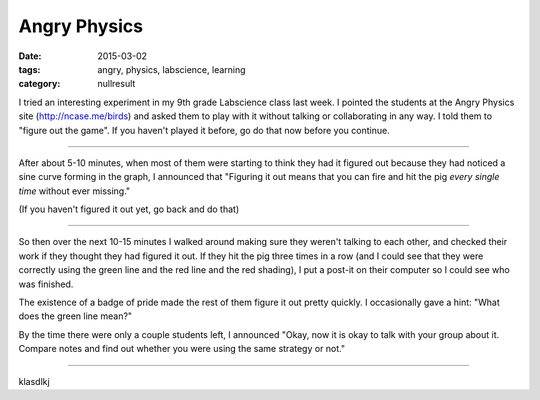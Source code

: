 Angry Physics
#############

:date: 2015-03-02
:tags: angry, physics, labscience, learning
:category: nullresult

I tried an interesting experiment in my 9th grade Labscience class last week.  I pointed the students at the Angry Physics site (http://ncase.me/birds) and asked them to play with it without talking or collaborating in any way.  I told them to "figure out the game".  If you haven't played it before, go do that now before you continue.

....


After about 5-10 minutes, when most of them were starting to think they had it figured out because they had noticed a sine curve forming in the graph, I announced that "Figuring it out means that you can fire and hit the pig *every single time* without ever missing."

(If you haven't figured it out yet, go back and do that)


....

So then over the next 10-15 minutes I walked around making sure they weren't talking to each other, and checked their work if they thought they had figured it out.  If they hit the pig three times in a row (and I could see that they were correctly using the green line and the red line and the red shading), I put a post-it on their computer so I could see who was finished.  

The existence of a badge of pride made the rest of them figure it out pretty quickly.  I occasionally gave a hint: "What does the green line mean?"

By the time there were only a couple students left, I announced "Okay, now it is okay to talk with your group about it.  Compare notes and find out whether you were using the same strategy or not."

.....

klasdlkj



